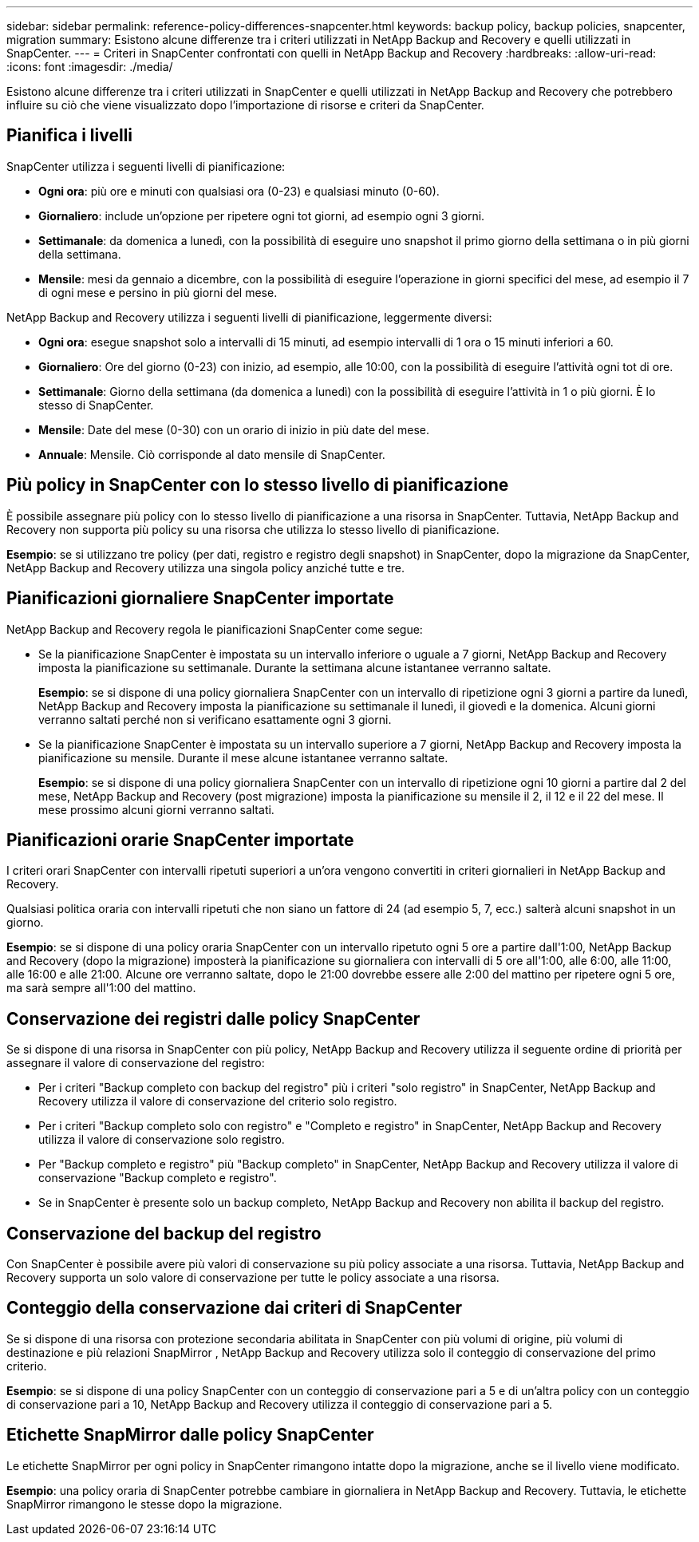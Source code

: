 ---
sidebar: sidebar 
permalink: reference-policy-differences-snapcenter.html 
keywords: backup policy, backup policies, snapcenter, migration 
summary: Esistono alcune differenze tra i criteri utilizzati in NetApp Backup and Recovery e quelli utilizzati in SnapCenter. 
---
= Criteri in SnapCenter confrontati con quelli in NetApp Backup and Recovery
:hardbreaks:
:allow-uri-read: 
:icons: font
:imagesdir: ./media/


[role="lead"]
Esistono alcune differenze tra i criteri utilizzati in SnapCenter e quelli utilizzati in NetApp Backup and Recovery che potrebbero influire su ciò che viene visualizzato dopo l'importazione di risorse e criteri da SnapCenter.



== Pianifica i livelli

SnapCenter utilizza i seguenti livelli di pianificazione:

* *Ogni ora*: più ore e minuti con qualsiasi ora (0-23) e qualsiasi minuto (0-60).
* *Giornaliero*: include un'opzione per ripetere ogni tot giorni, ad esempio ogni 3 giorni.
* *Settimanale*: da domenica a lunedì, con la possibilità di eseguire uno snapshot il primo giorno della settimana o in più giorni della settimana.
* *Mensile*: mesi da gennaio a dicembre, con la possibilità di eseguire l'operazione in giorni specifici del mese, ad esempio il 7 di ogni mese e persino in più giorni del mese.


NetApp Backup and Recovery utilizza i seguenti livelli di pianificazione, leggermente diversi:

* *Ogni ora*: esegue snapshot solo a intervalli di 15 minuti, ad esempio intervalli di 1 ora o 15 minuti inferiori a 60.
* *Giornaliero*: Ore del giorno (0-23) con inizio, ad esempio, alle 10:00, con la possibilità di eseguire l'attività ogni tot di ore.
* *Settimanale*: Giorno della settimana (da domenica a lunedì) con la possibilità di eseguire l'attività in 1 o più giorni.  È lo stesso di SnapCenter.
* *Mensile*: Date del mese (0-30) con un orario di inizio in più date del mese.
* *Annuale*: Mensile.  Ciò corrisponde al dato mensile di SnapCenter.




== Più policy in SnapCenter con lo stesso livello di pianificazione

È possibile assegnare più policy con lo stesso livello di pianificazione a una risorsa in SnapCenter.  Tuttavia, NetApp Backup and Recovery non supporta più policy su una risorsa che utilizza lo stesso livello di pianificazione.

*Esempio*: se si utilizzano tre policy (per dati, registro e registro degli snapshot) in SnapCenter, dopo la migrazione da SnapCenter, NetApp Backup and Recovery utilizza una singola policy anziché tutte e tre.



== Pianificazioni giornaliere SnapCenter importate

NetApp Backup and Recovery regola le pianificazioni SnapCenter come segue:

* Se la pianificazione SnapCenter è impostata su un intervallo inferiore o uguale a 7 giorni, NetApp Backup and Recovery imposta la pianificazione su settimanale.  Durante la settimana alcune istantanee verranno saltate.
+
*Esempio*: se si dispone di una policy giornaliera SnapCenter con un intervallo di ripetizione ogni 3 giorni a partire da lunedì, NetApp Backup and Recovery imposta la pianificazione su settimanale il lunedì, il giovedì e la domenica.  Alcuni giorni verranno saltati perché non si verificano esattamente ogni 3 giorni.

* Se la pianificazione SnapCenter è impostata su un intervallo superiore a 7 giorni, NetApp Backup and Recovery imposta la pianificazione su mensile.  Durante il mese alcune istantanee verranno saltate.
+
*Esempio*: se si dispone di una policy giornaliera SnapCenter con un intervallo di ripetizione ogni 10 giorni a partire dal 2 del mese, NetApp Backup and Recovery (post migrazione) imposta la pianificazione su mensile il 2, il 12 e il 22 del mese.  Il mese prossimo alcuni giorni verranno saltati.





== Pianificazioni orarie SnapCenter importate

I criteri orari SnapCenter con intervalli ripetuti superiori a un'ora vengono convertiti in criteri giornalieri in NetApp Backup and Recovery.

Qualsiasi politica oraria con intervalli ripetuti che non siano un fattore di 24 (ad esempio 5, 7, ecc.) salterà alcuni snapshot in un giorno.

*Esempio*: se si dispone di una policy oraria SnapCenter con un intervallo ripetuto ogni 5 ore a partire dall'1:00, NetApp Backup and Recovery (dopo la migrazione) imposterà la pianificazione su giornaliera con intervalli di 5 ore all'1:00, alle 6:00, alle 11:00, alle 16:00 e alle 21:00.  Alcune ore verranno saltate, dopo le 21:00 dovrebbe essere alle 2:00 del mattino per ripetere ogni 5 ore, ma sarà sempre all'1:00 del mattino.



== Conservazione dei registri dalle policy SnapCenter

Se si dispone di una risorsa in SnapCenter con più policy, NetApp Backup and Recovery utilizza il seguente ordine di priorità per assegnare il valore di conservazione del registro:

* Per i criteri "Backup completo con backup del registro" più i criteri "solo registro" in SnapCenter, NetApp Backup and Recovery utilizza il valore di conservazione del criterio solo registro.
* Per i criteri "Backup completo solo con registro" e "Completo e registro" in SnapCenter, NetApp Backup and Recovery utilizza il valore di conservazione solo registro.
* Per "Backup completo e registro" più "Backup completo" in SnapCenter, NetApp Backup and Recovery utilizza il valore di conservazione "Backup completo e registro".
* Se in SnapCenter è presente solo un backup completo, NetApp Backup and Recovery non abilita il backup del registro.




== Conservazione del backup del registro

Con SnapCenter è possibile avere più valori di conservazione su più policy associate a una risorsa. Tuttavia, NetApp Backup and Recovery supporta un solo valore di conservazione per tutte le policy associate a una risorsa.



== Conteggio della conservazione dai criteri di SnapCenter

Se si dispone di una risorsa con protezione secondaria abilitata in SnapCenter con più volumi di origine, più volumi di destinazione e più relazioni SnapMirror , NetApp Backup and Recovery utilizza solo il conteggio di conservazione del primo criterio.

*Esempio*: se si dispone di una policy SnapCenter con un conteggio di conservazione pari a 5 e di un'altra policy con un conteggio di conservazione pari a 10, NetApp Backup and Recovery utilizza il conteggio di conservazione pari a 5.



== Etichette SnapMirror dalle policy SnapCenter

Le etichette SnapMirror per ogni policy in SnapCenter rimangono intatte dopo la migrazione, anche se il livello viene modificato.

*Esempio*: una policy oraria di SnapCenter potrebbe cambiare in giornaliera in NetApp Backup and Recovery.  Tuttavia, le etichette SnapMirror rimangono le stesse dopo la migrazione.
